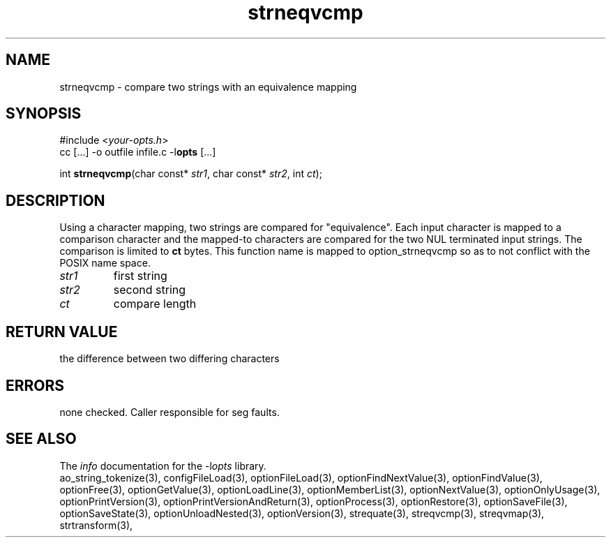 .TH strneqvcmp 3 2014-08-30 "" "Programmer's Manual"
.\"  DO NOT EDIT THIS FILE   (strneqvcmp.3)
.\"
.\"  It has been AutoGen-ed
.\"  From the definitions    ./funcs.def
.\"  and the template file   agman3.tpl
.SH NAME
strneqvcmp - compare two strings with an equivalence mapping
.sp 1
.SH SYNOPSIS

#include <\fIyour-opts.h\fP>
.br
cc [...] -o outfile infile.c -l\fBopts\fP [...]
.sp 1
int \fBstrneqvcmp\fP(char const* \fIstr1\fP, char const* \fIstr2\fP, int \fIct\fP);
.sp 1
.SH DESCRIPTION
Using a character mapping, two strings are compared for "equivalence".
Each input character is mapped to a comparison character and the
mapped-to characters are compared for the two NUL terminated input strings.
The comparison is limited to \fBct\fP bytes.
This function name is mapped to option_strneqvcmp so as to not conflict
with the POSIX name space.
.TP
.IR str1
first string
.TP
.IR str2
second string
.TP
.IR ct
compare length
.sp 1
.SH RETURN VALUE
the difference between two differing characters
.sp 1
.SH ERRORS
none checked.  Caller responsible for seg faults.
.SH SEE ALSO
The \fIinfo\fP documentation for the -l\fIopts\fP library.
.br
ao_string_tokenize(3), configFileLoad(3), optionFileLoad(3), optionFindNextValue(3), optionFindValue(3), optionFree(3), optionGetValue(3), optionLoadLine(3), optionMemberList(3), optionNextValue(3), optionOnlyUsage(3), optionPrintVersion(3), optionPrintVersionAndReturn(3), optionProcess(3), optionRestore(3), optionSaveFile(3), optionSaveState(3), optionUnloadNested(3), optionVersion(3), strequate(3), streqvcmp(3), streqvmap(3), strtransform(3),
